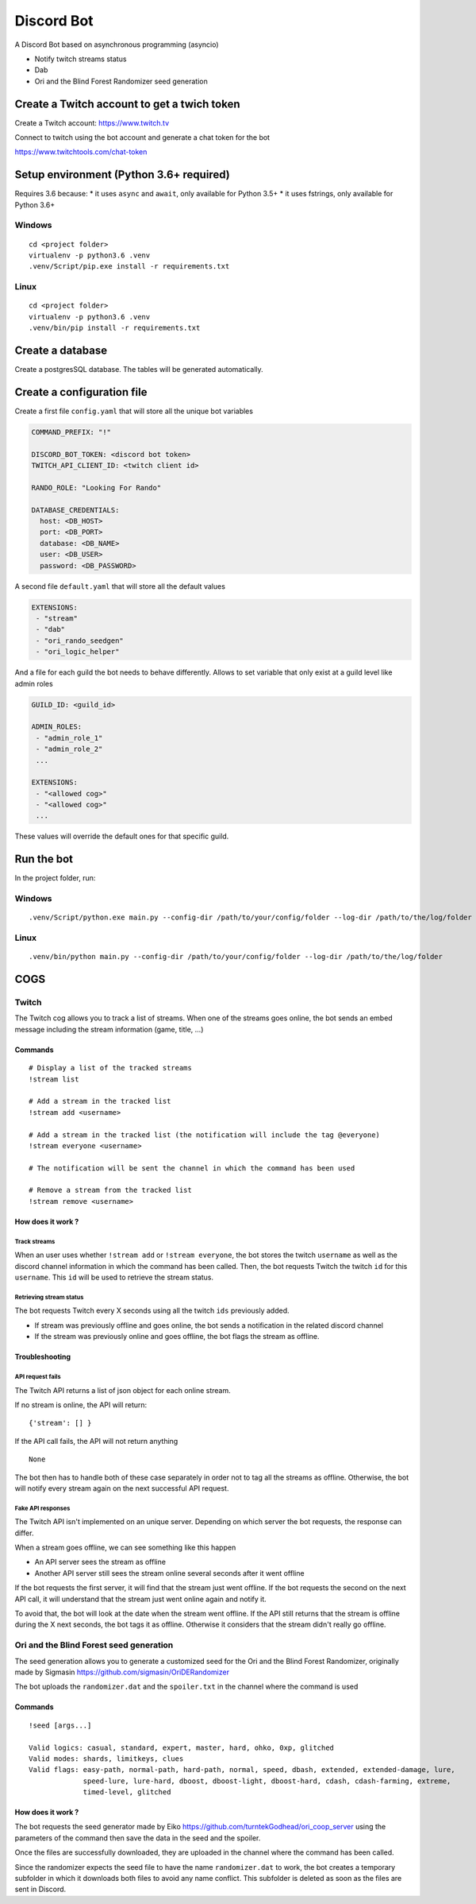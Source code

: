Discord Bot
===========

|Python| |Codacy Badge| |Maintainability|

A Discord Bot based on asynchronous programming (asyncio)

-  Notify twitch streams status
-  Dab
-  Ori and the Blind Forest Randomizer seed generation

Create a Twitch account to get a twich token
--------------------------------------------

Create a Twitch account: https://www.twitch.tv

Connect to twitch using the bot account and generate a chat token for
the bot

https://www.twitchtools.com/chat-token

Setup environment (Python 3.6+ required)
----------------------------------------

Requires 3.6 because: \* it uses ``async`` and ``await``, only available
for Python 3.5+ \* it uses fstrings, only available for Python 3.6+

Windows
~~~~~~~

::

    cd <project folder>
    virtualenv -p python3.6 .venv
    .venv/Script/pip.exe install -r requirements.txt

Linux
~~~~~

::

    cd <project folder>
    virtualenv -p python3.6 .venv
    .venv/bin/pip install -r requirements.txt

Create a database
-----------------

Create a postgresSQL database. The tables will be generated
automatically.

Create a configuration file
---------------------------

Create a first file ``config.yaml`` that will store all the unique bot
variables

.. code:: yaml

    COMMAND_PREFIX: "!"

    DISCORD_BOT_TOKEN: <discord bot token>
    TWITCH_API_CLIENT_ID: <twitch client id>

    RANDO_ROLE: "Looking For Rando"

    DATABASE_CREDENTIALS:
      host: <DB_HOST>
      port: <DB_PORT>
      database: <DB_NAME>
      user: <DB_USER>
      password: <DB_PASSWORD>

A second file ``default.yaml`` that will store all the default values

.. code:: yaml

    EXTENSIONS:
     - "stream"
     - "dab"
     - "ori_rando_seedgen"
     - "ori_logic_helper"

And a file for each guild the bot needs to behave differently. Allows to
set variable that only exist at a guild level like admin roles

.. code:: yaml

    GUILD_ID: <guild_id>

    ADMIN_ROLES:
     - "admin_role_1"
     - "admin_role_2"
     ...
     
    EXTENSIONS:
     - "<allowed cog>"
     - "<allowed cog>"
     ...

These values will override the default ones for that specific guild.

Run the bot
-----------

In the project folder, run:

Windows
~~~~~~~

::

    .venv/Script/python.exe main.py --config-dir /path/to/your/config/folder --log-dir /path/to/the/log/folder

Linux
~~~~~

::

    .venv/bin/python main.py --config-dir /path/to/your/config/folder --log-dir /path/to/the/log/folder

COGS
----

Twitch
~~~~~~

The Twitch cog allows you to track a list of streams. When one of the
streams goes online, the bot sends an embed message including the stream
information (game, title, ...)

Commands
^^^^^^^^

::

    # Display a list of the tracked streams
    !stream list

    # Add a stream in the tracked list
    !stream add <username>

    # Add a stream in the tracked list (the notification will include the tag @everyone)
    !stream everyone <username>

    # The notification will be sent the channel in which the command has been used

    # Remove a stream from the tracked list
    !stream remove <username>

How does it work ?
^^^^^^^^^^^^^^^^^^

Track streams
'''''''''''''

When an user uses whether ``!stream add`` or ``!stream everyone``, the
bot stores the twitch ``username`` as well as the discord channel
information in which the command has been called. Then, the bot requests
Twitch the twitch ``id`` for this ``username``. This ``id`` will be used
to retrieve the stream status.

Retrieving stream status
''''''''''''''''''''''''

The bot requests Twitch every X seconds using all the twitch ``ids``
previously added.

-  If stream was previously offline and goes online, the bot sends a
   notification in the related discord channel
-  If the stream was previously online and goes offline, the bot flags
   the stream as offline.

Troubleshooting
^^^^^^^^^^^^^^^

API request fails
'''''''''''''''''

The Twitch API returns a list of json object for each online stream.

If no stream is online, the API will return:

::

    {'stream': [] }

If the API call fails, the API will not return anything

::

    None

The bot then has to handle both of these case separately in order not to
tag all the streams as offline. Otherwise, the bot will notify every
stream again on the next successful API request.

Fake API responses
''''''''''''''''''

The Twitch API isn't implemented on an unique server. Depending on which
server the bot requests, the response can differ.

When a stream goes offline, we can see something like this happen

-  An API server sees the stream as offline
-  Another API server still sees the stream online several seconds after
   it went offline

If the bot requests the first server, it will find that the stream just
went offline. If the bot requests the second on the next API call, it
will understand that the stream just went online again and notify it.

To avoid that, the bot will look at the date when the stream went
offline. If the API still returns that the stream is offline during the
X next seconds, the bot tags it as offline. Otherwise it considers that
the stream didn't really go offline.

Ori and the Blind Forest seed generation
~~~~~~~~~~~~~~~~~~~~~~~~~~~~~~~~~~~~~~~~

The seed generation allows you to generate a customized seed for the Ori
and the Blind Forest Randomizer, originally made by Sigmasin
https://github.com/sigmasin/OriDERandomizer

The bot uploads the ``randomizer.dat`` and the ``spoiler.txt`` in the
channel where the command is used

Commands
^^^^^^^^

::

    !seed [args...]

    Valid logics: casual, standard, expert, master, hard, ohko, 0xp, glitched
    Valid modes: shards, limitkeys, clues
    Valid flags: easy-path, normal-path, hard-path, normal, speed, dbash, extended, extended-damage, lure,
                 speed-lure, lure-hard, dboost, dboost-light, dboost-hard, cdash, cdash-farming, extreme,
                 timed-level, glitched

How does it work ?
^^^^^^^^^^^^^^^^^^

The bot requests the seed generator made by Eiko
https://github.com/turntekGodhead/ori\_coop\_server using the parameters
of the command then save the data in the seed and the spoiler.

Once the files are successfully downloaded, they are uploaded in the
channel where the command has been called.

Since the randomizer expects the seed file to have the name
``randomizer.dat`` to work, the bot creates a temporary subfolder in
which it downloads both files to avoid any name conflict. This subfolder
is deleted as soon as the files are sent in Discord.

.. |Python| image:: https://img.shields.io/badge/Python-3.6%2B-blue.svg
   :target: https://www.python.org/
.. |Codacy Badge| image:: https://api.codacy.com/project/badge/Grade/902886185fd2476dadab0cb1a4c4f3a9
   :target: https://app.codacy.com/app/tesence/discord_bot?utm_source=github.com&utm_medium=referral&utm_content=tesence/discord_bot&utm_campaign=Badge_Grade_Dashboard
.. |Maintainability| image:: https://api.codeclimate.com/v1/badges/e5874485dd3795f5e940/maintainability
   :target: https://codeclimate.com/github/tesence/discord_bot/maintainability
